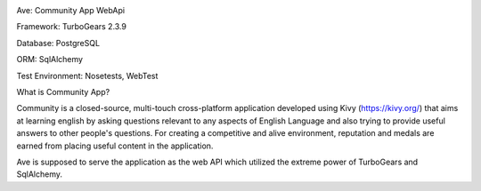 .. image:: https://api.travis-ci.org/eteamin/ave.svg?branch=master
     :target: https://api.travis-ci.org/eteamin/
Ave: Community App WebApi

Framework: TurboGears 2.3.9

Database: PostgreSQL

ORM: SqlAlchemy

Test Environment: Nosetests, WebTest


What is Community App?

Community is a closed-source, multi-touch cross-platform application developed using Kivy (https://kivy.org/)
that aims at learning english by asking questions relevant to any aspects of English Language and also trying to
provide useful answers to other people's questions. For creating a competitive and alive environment,
reputation and medals are earned from placing useful content in the application.

Ave is supposed to serve the application as the web API which utilized the extreme power of TurboGears and
SqlAlchemy.
